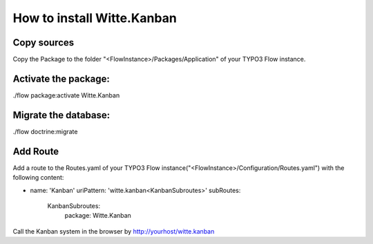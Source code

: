 How to install Witte.Kanban
---------------------------

Copy sources
************

Copy the Package to the folder "<FlowInstance>/Packages/Application" of your TYPO3 Flow instance.


Activate the package:
*********************

./flow package:activate Witte.Kanban


Migrate the database:
*********************

./flow doctrine:migrate


Add Route
*********

Add a route to the Routes.yaml of your TYPO3 Flow instance("<FlowInstance>/Configuration/Routes.yaml") with
the following content:

-
  name: 'Kanban'
  uriPattern: 'witte.kanban<KanbanSubroutes>'
  subRoutes:
    KanbanSubroutes:
      package: Witte.Kanban


Call the Kanban system in the browser by http://yourhost/witte.kanban